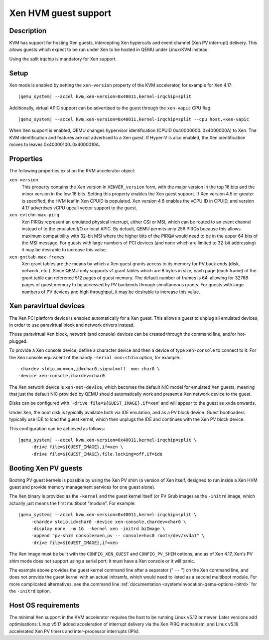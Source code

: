Xen HVM guest support
=====================


Description
-----------

KVM has support for hosting Xen guests, intercepting Xen hypercalls and event
channel (Xen PV interrupt) delivery. This allows guests which expect to be
run under Xen to be hosted in QEMU under Linux/KVM instead.

Using the split irqchip is mandatory for Xen support.

Setup
-----

Xen mode is enabled by setting the ``xen-version`` property of the KVM
accelerator, for example for Xen 4.17:

.. parsed-literal::

  |qemu_system| --accel kvm,xen-version=0x40011,kernel-irqchip=split

Additionally, virtual APIC support can be advertised to the guest through the
``xen-vapic`` CPU flag:

.. parsed-literal::

  |qemu_system| --accel kvm,xen-version=0x40011,kernel-irqchip=split --cpu host,+xen-vapic

When Xen support is enabled, QEMU changes hypervisor identification (CPUID
0x40000000..0x4000000A) to Xen. The KVM identification and features are not
advertised to a Xen guest. If Hyper-V is also enabled, the Xen identification
moves to leaves 0x40000100..0x4000010A.

Properties
----------

The following properties exist on the KVM accelerator object:

``xen-version``
  This property contains the Xen version in ``XENVER_version`` form, with the
  major version in the top 16 bits and the minor version in the low 16 bits.
  Setting this property enables the Xen guest support. If Xen version 4.5 or
  greater is specified, the HVM leaf in Xen CPUID is populated. Xen version
  4.6 enables the vCPU ID in CPUID, and version 4.17 advertises vCPU upcall
  vector support to the guest.

``xen-evtchn-max-pirq``
  Xen PIRQs represent an emulated physical interrupt, either GSI or MSI, which
  can be routed to an event channel instead of to the emulated I/O or local
  APIC. By default, QEMU permits only 256 PIRQs because this allows maximum
  compatibility with 32-bit MSI where the higher bits of the PIRQ# would need
  to be in the upper 64 bits of the MSI message. For guests with large numbers
  of PCI devices (and none which are limited to 32-bit addressing) it may be
  desirable to increase this value.

``xen-gnttab-max-frames``
  Xen grant tables are the means by which a Xen guest grants access to its
  memory for PV back ends (disk, network, etc.). Since QEMU only supports v1
  grant tables which are 8 bytes in size, each page (each frame) of the grant
  table can reference 512 pages of guest memory. The default number of frames
  is 64, allowing for 32768 pages of guest memory to be accessed by PV backends
  through simultaneous grants. For guests with large numbers of PV devices and
  high throughput, it may be desirable to increase this value.

Xen paravirtual devices
-----------------------

The Xen PCI platform device is enabled automatically for a Xen guest. This
allows a guest to unplug all emulated devices, in order to use paravirtual
block and network drivers instead.

Those paravirtual Xen block, network (and console) devices can be created
through the command line, and/or hot-plugged.

To provide a Xen console device, define a character device and then a device
of type ``xen-console`` to connect to it. For the Xen console equivalent of
the handy ``-serial mon:stdio`` option, for example:

.. parsed-literal::
   -chardev stdio,mux=on,id=char0,signal=off -mon char0 \\
   -device xen-console,chardev=char0

The Xen network device is ``xen-net-device``, which becomes the default NIC
model for emulated Xen guests, meaning that just the default NIC provided
by QEMU should automatically work and present a Xen network device to the
guest.

Disks can be configured with '``-drive file=${GUEST_IMAGE},if=xen``' and will
appear to the guest as ``xvda`` onwards.

Under Xen, the boot disk is typically available both via IDE emulation, and
as a PV block device. Guest bootloaders typically use IDE to load the guest
kernel, which then unplugs the IDE and continues with the Xen PV block device.

This configuration can be achieved as follows:

.. parsed-literal::

  |qemu_system| --accel kvm,xen-version=0x40011,kernel-irqchip=split \\
       -drive file=${GUEST_IMAGE},if=xen \\
       -drive file=${GUEST_IMAGE},file.locking=off,if=ide

Booting Xen PV guests
---------------------

Booting PV guest kernels is possible by using the Xen PV shim (a version of Xen
itself, designed to run inside a Xen HVM guest and provide memory management
services for one guest alone).

The Xen binary is provided as the ``-kernel`` and the guest kernel itself (or
PV Grub image) as the ``-initrd`` image, which actually just means the first
multiboot "module". For example:

.. parsed-literal::

  |qemu_system| --accel kvm,xen-version=0x40011,kernel-irqchip=split \\
       -chardev stdio,id=char0 -device xen-console,chardev=char0 \\
       -display none  -m 1G  -kernel xen -initrd bzImage \\
       -append "pv-shim console=xen,pv -- console=hvc0 root=/dev/xvda1" \\
       -drive file=${GUEST_IMAGE},if=xen

The Xen image must be built with the ``CONFIG_XEN_GUEST`` and ``CONFIG_PV_SHIM``
options, and as of Xen 4.17, Xen's PV shim mode does not support using a serial
port; it must have a Xen console or it will panic.

The example above provides the guest kernel command line after a separator
(" ``--`` ") on the Xen command line, and does not provide the guest kernel
with an actual initramfs, which would need to listed as a second multiboot
module. For more complicated alternatives, see the command line
:ref:`documentation <system/invocation-qemu-options-initrd>` for the
``-initrd`` option.

Host OS requirements
--------------------

The minimal Xen support in the KVM accelerator requires the host to be running
Linux v5.12 or newer. Later versions add optimisations: Linux v5.17 added
acceleration of interrupt delivery via the Xen PIRQ mechanism, and Linux v5.19
accelerated Xen PV timers and inter-processor interrupts (IPIs).
